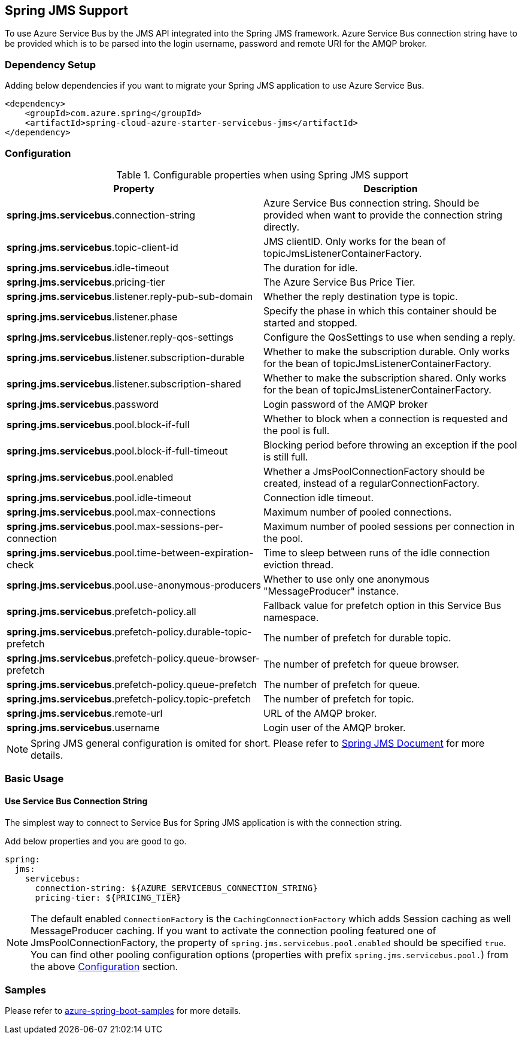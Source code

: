[#spring-jms-support]
== Spring JMS Support

To use Azure Service Bus by the JMS API integrated into the Spring JMS framework.
Azure Service Bus connection string have to be provided which is to be parsed into the login username, password and remote URI for the AMQP broker.

=== Dependency Setup

Adding below dependencies if you want to migrate your Spring JMS application to use Azure Service Bus.

[source,xml]
----
<dependency>
    <groupId>com.azure.spring</groupId>
    <artifactId>spring-cloud-azure-starter-servicebus-jms</artifactId>
</dependency>
----

=== Configuration

.Configurable properties when using Spring JMS support
[cols="<50,<50",options="header"]
|===
|Property
|Description

|*spring.jms.servicebus*.connection-string
|Azure Service Bus connection string. Should be provided when want to provide the connection string directly.

|*spring.jms.servicebus*.topic-client-id
|JMS clientID. Only works for the bean of topicJmsListenerContainerFactory.

|*spring.jms.servicebus*.idle-timeout
| The duration for idle.

|*spring.jms.servicebus*.pricing-tier
| The Azure Service Bus Price Tier.

|*spring.jms.servicebus*.listener.reply-pub-sub-domain
| Whether the reply destination type is topic.

|*spring.jms.servicebus*.listener.phase
| Specify the phase in which this container should be started and stopped.

|*spring.jms.servicebus*.listener.reply-qos-settings
| Configure the QosSettings to use when sending a reply.

|*spring.jms.servicebus*.listener.subscription-durable
| Whether to make the subscription durable. Only works for the bean of topicJmsListenerContainerFactory.

|*spring.jms.servicebus*.listener.subscription-shared
| Whether to make the subscription shared. Only works for the bean of topicJmsListenerContainerFactory.

|*spring.jms.servicebus*.password
| Login password of the AMQP broker


| *spring.jms.servicebus*.pool.block-if-full
|
[[jms-servicebus-pool-configuration]] Whether to block when a connection is requested and the pool is full.

|*spring.jms.servicebus*.pool.block-if-full-timeout
|Blocking period before throwing an exception if the pool is still full.

|*spring.jms.servicebus*.pool.enabled
|Whether a JmsPoolConnectionFactory should be created, instead of a regularConnectionFactory.

|*spring.jms.servicebus*.pool.idle-timeout
|Connection idle timeout.

|*spring.jms.servicebus*.pool.max-connections
|Maximum number of pooled connections.

|*spring.jms.servicebus*.pool.max-sessions-per-connection
|Maximum number of pooled sessions per connection in the pool.

|*spring.jms.servicebus*.pool.time-between-expiration-check
|Time to sleep between runs of the idle connection eviction thread.

|*spring.jms.servicebus*.pool.use-anonymous-producers
|Whether to use only one anonymous "MessageProducer" instance.

|*spring.jms.servicebus*.prefetch-policy.all
| Fallback value for prefetch option in this Service Bus namespace.

|*spring.jms.servicebus*.prefetch-policy.durable-topic-prefetch
| The number of prefetch for durable topic.

|*spring.jms.servicebus*.prefetch-policy.queue-browser-prefetch
| The number of prefetch for queue browser.

|*spring.jms.servicebus*.prefetch-policy.queue-prefetch
| The number of prefetch for queue.

|*spring.jms.servicebus*.prefetch-policy.topic-prefetch
| The number of prefetch for topic.

|*spring.jms.servicebus*.remote-url
| URL of the AMQP broker.

|*spring.jms.servicebus*.username
| Login user of the AMQP broker.
|===

NOTE: Spring JMS general configuration is omited for short.
Please refer to link:https://docs.spring.io/spring-framework/docs/3.2.x/spring-framework-reference/html/jms.html[Spring JMS Document] for more details.

=== Basic Usage

==== Use Service Bus Connection String

The simplest way to connect to Service Bus for Spring JMS application is with the connection string.

Add below properties and you are good to go.

[source,yaml]
----
spring:
  jms:
    servicebus:
      connection-string: ${AZURE_SERVICEBUS_CONNECTION_STRING}
      pricing-tier: ${PRICING_TIER}
----

NOTE: The default enabled `ConnectionFactory` is the `CachingConnectionFactory` which adds Session caching as well MessageProducer caching. If you want to activate the connection pooling featured one of JmsPoolConnectionFactory, the property of `spring.jms.servicebus.pool.enabled` should be specified `true`. You can find other pooling configuration options (properties with prefix `spring.jms.servicebus.pool.`) from the above
<<jms-servicebus-pool-configuration, Configuration>> section.

=== Samples

Please refer to link:https://github.com/Azure-Samples/azure-spring-boot-samples/tree/spring-cloud-azure_{project-version}[azure-spring-boot-samples] for more details.
